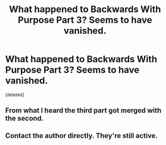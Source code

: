 #+TITLE: What happened to Backwards With Purpose Part 3? Seems to have vanished.

* What happened to Backwards With Purpose Part 3? Seems to have vanished.
:PROPERTIES:
:Score: 4
:DateUnix: 1551841968.0
:DateShort: 2019-Mar-06
:END:
[deleted]


** From what I heard the third part got merged with the second.
:PROPERTIES:
:Author: bonsly24
:Score: 5
:DateUnix: 1551844597.0
:DateShort: 2019-Mar-06
:END:


** Contact the author directly. They're still active.
:PROPERTIES:
:Author: Sturmundsterne
:Score: 1
:DateUnix: 1551842167.0
:DateShort: 2019-Mar-06
:END:
